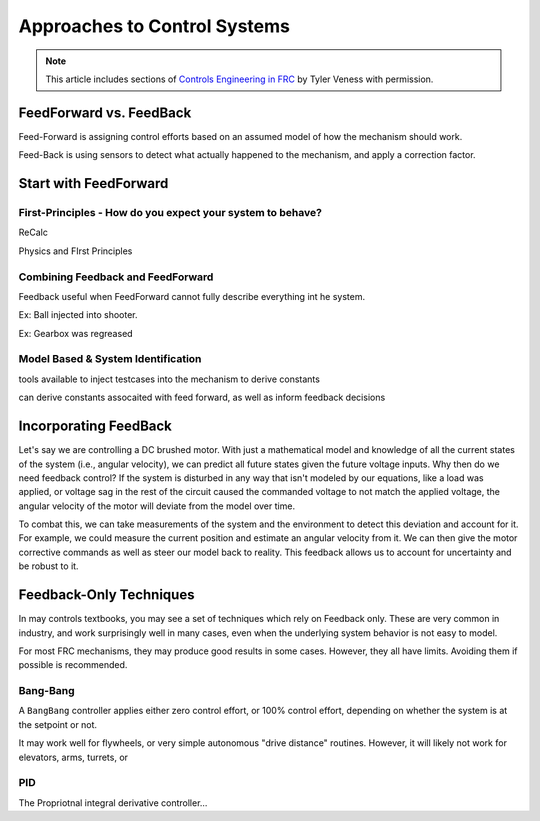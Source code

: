Approaches to Control Systems
=============================

.. note:: This article includes sections of `Controls Engineering in FRC <https://file.tavsys.net/control/controls-engineering-in-frc.pdf>`__ by Tyler Veness with permission.


FeedForward vs. FeedBack
------------------------

Feed-Forward is assigning control efforts based on an assumed model of how the mechanism should work.

Feed-Back is using sensors to detect what actually happened to the mechanism, and apply a correction factor.


Start with FeedForward
-----------------------

First-Principles - How do you expect your system to behave?
```````````````````````````````````````````````````````````

ReCalc

Physics and FIrst Principles


Combining Feedback and FeedForward
``````````````````````````````````

Feedback useful when FeedForward cannot fully describe everything int he system.

Ex: Ball injected into shooter.

Ex: Gearbox was regreased

Model Based & System Identification
```````````````````````````````````

tools available to inject testcases into the mechanism to derive constants

can derive constants assocaited with feed forward, as well as inform feedback decisions

Incorporating FeedBack
----------------------

Let's say we are controlling a DC brushed motor. With just a mathematical model and knowledge of all the current states of the system (i.e., angular velocity), we can predict all future states given the future voltage inputs. Why then do we need feedback control? If the system is disturbed in any way that isn't modeled by our equations, like a load was applied, or voltage sag in the rest of the circuit caused the commanded voltage to not match the applied voltage, the angular velocity of the motor will deviate from the model over time.

To combat this, we can take measurements of the system and the environment to detect this deviation and account for it. For example, we could measure the current position and estimate an angular velocity from it. We can then give the motor corrective commands as well as steer our model back to reality. This feedback allows us to account for uncertainty and be robust to it.



Feedback-Only Techniques
------------------------

In may controls textbooks, you may see a set of techniques which rely on Feedback only. These are very common in industry, and work surprisingly well in many cases, even when the underlying system behavior is not easy to model.

For most FRC mechanisms, they may produce good results in some cases. However, they all have limits. Avoiding them if possible is recommended.

Bang-Bang
`````````

A ``BangBang`` controller applies either zero control effort, or 100% control effort, depending on whether the system is at the setpoint or not.

It may work well for flywheels, or very simple autonomous "drive distance" routines. However, it will likely not work for elevators, arms, turrets, or 

PID
```

The Propriotnal integral derivative controller...
